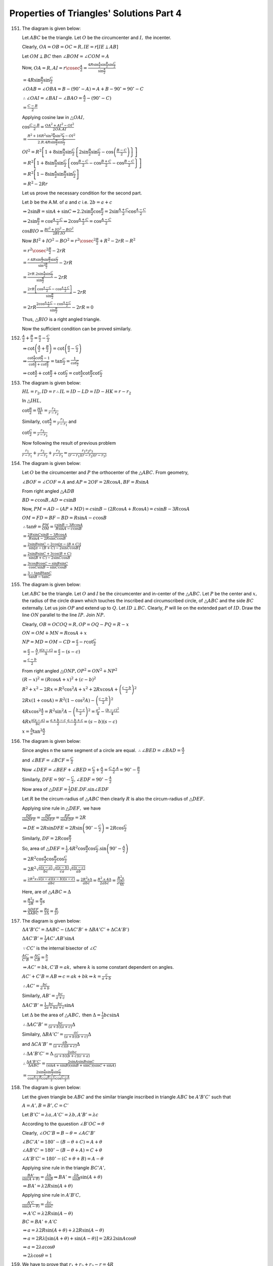 Properties of Triangles' Solutions Part 4
*****************************************
151. The diagram is given below:

     .. image:: _static/images/21_1.png
        :alt: Problem 151
        :align: center

     Let :math:`ABC` be the triangle. Let :math:`O` be the circumcenter and :math:`I,` the incenter.

     Clearly, :math:`OA = OB = OC = R, IE=r[IE\perp AB]`

     Let :math:`OM\perp BC` then :math:`\angle BOM = \angle COM = A`

     Now, :math:`OA = R, AI = r\cosec\frac{A}{2} = \frac{4R\sin\frac{A}{2}\sin\frac{B}{2}\sin\frac{C}{2}}{\sin\frac{A}{2}}`

     :math:`= 4R\sin\frac{B}{2}\sin\frac{C}{2}`

     :math:`\angle OAB = \angle OBA = B - (90^\circ - A) = A + B - 90^\circ = 90^\circ - C`

     :math:`\therefore \angle OAI = \angle BAI - \angle BAO = \frac{A}{2} - (90^\circ - C)`

     :math:`= \frac{C - B}{2}`

     Applying cosine law in :math:`\triangle OAI,`

     :math:`\cos\frac{C - B}{2} = \frac{OA^2 + AI^2 - OI^2}{2OA.AI}`

     :math:`= \frac{R^2 + 16R^2\sin^2\frac{B}{2}\sin^2\frac{C}{2} - OI^2}{2.R.4R\sin\frac{B}{2}\sin\frac{C}{2}}`

     :math:`OI^2 = R^2\left[1 + 8\sin\frac{B}{2}\sin\frac{C}{2}\left\{2\sin\frac{B}{2}\sin\frac{C}{2} - \cos\left(\frac{B -
     C}{2}\right)\right\}\right]`

     :math:`= R^2\left[1 + 8\sin\frac{B}{2}\sin\frac{C}{2}\left\{\cos\frac{B - C}{2} - \cos\frac{B + C}{2} - \cos\frac{B -
     C}{2}\right\}\right]`

     :math:`= R^2\left[1 - 8\sin\frac{A}{2}\sin\frac{B}{2}\sin\frac{C}{2}\right]`

     :math:`= R^2 - 2Rr`

     Let us prove the necessary condition for the second part.

     Let :math:`b` be the A.M. of :math:`a` and :math:`c` i.e. :math:`2b = a + c`

     :math:`\Rightarrow 2\sin B = \sin A + \sin C \Rightarrow 2.2\sin\frac{B}{2}\cos\frac{B}{2} = 2\sin\frac{A + C}{2}\cos\frac{A -
     C}{2}`

     :math:`\Rightarrow 2\sin\frac{B}{2} = \cos\frac{A - C}{2} \Rightarrow 2\cos\frac{A + C}{2} = \cos\frac{A - C}{2}`

     :math:`\cos BIO = \frac{BI^2 + IO^2 - BO^2}{2BI.IO}`

     Now :math:`BI^2 + IO^2 - BO^2 = r^2\cosec^2\frac{B}{2} + R^2 - 2rR - R^2`

     :math:`= r^2\cosec^2\frac{B}{2} - 2rR`

     :math:`= \frac{r.4R\sin\frac{A}{2}\sin\frac{B}{2}\sin\frac{C}{2}}{\sin^2\frac{B}{2}} - 2rR`

     :math:`= \frac{2rR.2\sin\frac{A}{2}\sin\frac{C}{2}}{\sin\frac{B}{2}} - 2rR`

     :math:`= \frac{2rR\left[\cos\frac{A - C}{2} - \cos\frac{A + C}{2}\right]}{\sin\frac{B}{2}} - 2rR`

     :math:`= 2rR\frac{2\cos\frac{A + C}{2}- \cos\frac{A + C}{2}}{\sin\frac{B}{2}} - 2rR = 0`

     Thus, :math:`\triangle BIO` is a right angled triangle.

     Now the sufficient condition can be proved similarly.

152. :math:`\frac{A}{2} + \frac{B}{2} = \frac{\pi}{2} - \frac{C}{2}`

     :math:`\Rightarrow \cot\left(\frac{A}{2} + \frac{B}{2}\right) = \cot\left(\frac{\pi}{2} - \frac{C}{2}\right)`

     :math:`\Rightarrow \frac{\cot\frac{A}{2}\cot\frac{B}{2} - 1}{\cot\frac{A}{2} + \cot\frac{B}{2}} = \tan\frac{C}{2} =
     \frac{1}{\cot\frac{C}{2}}`

     :math:`\Rightarrow \cot\frac{A}{2} + \cot \frac{B}{2} + \cot\frac{C}{2} = \cot\frac{A}{2}\cot\frac{B}{2}\cot\frac{C}{2}`

153. The diagram is given below:

     .. image:: _static/images/21_2.png
        :alt: Problem 153
        :align: center

     :math:`HL = r_2, ID=r \therefore IL = ID - LD = ID - HK = r - r_2`

     In :math:`\triangle IHL,`

     :math:`\cot\frac{B}{2} = \frac{HL}{IL} = \frac{r_2}{r - r_2}`

     Similarly, :math:`\cot\frac{A}{2} = \frac{r_1}{r - r_1}` and

     :math:`\cot\frac{C}{2} = \frac{r_3}{r - r_3}`

     Now following the result of previous problem

     :math:`\frac{r_1}{r - r_1} + \frac{r_2}{r - r_2} + \frac{r_3}{r - r_3} = \frac{r_1r_2r_3}{(r - r_1)(r - r_2)(r - r_3)}`

154. The diagram is given below:

     .. image:: _static/images/21_3.png
        :alt: Problem 154
        :align: center

     Let :math:`O` be the circumcenter and :math:`P` the orthocenter of the :math:`\triangle ABC.` From geometry,

     :math:`\angle BOF = \angle COF = A` and :math:`AP = 2OF = 2R\cos A, BF = R\sin A`

     From right angled :math:`\triangle ADB`

     :math:`BD = c\cos B, AD = c\sin B`

     Now, :math:`PM = AD - (AP + MD) = c\sin B - (2R\cos A + R\cos A) = c\sin B - 3R\cos A`

     :math:`OM = FD = BF - BD = R\sin A - c\cos B`

     :math:`\therefore \tan\theta = \frac{PM}{OM} = \frac{c\sin B - 3R\cos A}{R\sin A - c\cos B}`

     :math:`= \frac{2R\sin C\sin B - 3R\cos A}{R\sin A - 2R\sin C\cos B}`

     :math:`= \frac{2\sin B\sin C - 2\cos[\pi - (B + C)]}{\sin[\pi - (B + C)- 2\sin C\cos B]}`

     :math:`= \frac{2\sin B\sin C + 3\cos(B + C)}{\sin(B + C) - 2\sin C\cos B}`

     :math:`= \frac{3\cos B\cos C - \sin B\sin C}{\cos C\sin B - \sin C\cos B}`

     :math:`= \frac{3 - \tan B\tan C}{\tan B - \tan C}`

155. The diagram is given below:

     .. image:: _static/images/21_4.png
        :alt: Problem 155
        :align: center

     Let :math:`ABC` be the triangle. Let :math:`O` and :math:`I` be the circumcenter and in-center of the :math:`\triangle ABC.`
     Let :math:`P` be the center and :math:`x,` the radius of the circle drawn which touches the inscribed and circumscribed
     circle, of :math:`\triangle ABC` and the side :math:`BC` externally. Let us join :math:`OP` and extend up to :math:`Q.` Let
     :math:`ID\perp BC.` Clearly, :math:`P` will lie on the extended part of :math:`ID.` Draw the line :math:`ON` parallel to the
     line :math:`IP.` Join :math:`NP.`

     Clearly, :math:`OB = OC OQ = R, OP = OQ - PQ = R - x`

     :math:`ON = OM + MN = R\cos A + x`

     :math:`NP = MD = OM - CD = \frac{a}{2} - r\cot \frac{C}{2}`

     :math:`= \frac{a}{2} - \frac{\Delta}{s}.\frac{s(s - c)}{\Delta} = \frac{a}{2} - (s - c)`

     :math:`= \frac{c - b}{2}`

     From right angled :math:`\triangle ONP, OP^2 = ON^2 + NP^2`

     :math:`(R - x)^2 = (R\cos A + x)^2 + \left(c - b\right)^2`

     :math:`R^2 + x^2 - 2Rx = R^2\cos^2A + x^2 + 2Rx\cos A + \left(\frac{c - b}{2}\right)^2`

     :math:`2Rx(1 + \cos A) = R^2(1 - \cos^2A) - \left(\frac{c - b}{2}\right)^2`

     :math:`4Rx\cos^2\frac{A}{2} = R^2\sin^2A - \left(\frac{b - c}{2}\right)^2 = \frac{a^2}{4} - \frac{(b - c)^2}{4}`

     :math:`4Rx\frac{s(s - a)}{bc} = \frac{a +b - c}{2}.\frac{a - b + c}{2} = (s - b)(s - c)`

     :math:`x = \frac{\Delta}{a}\tan^2\frac{A}{2}`

156. The diagram is given below:

     .. image:: _static/images/21_5.png
        :alt: Problem 156
        :align: center

     Since angles n the same segment of a circle are equal. :math:`\therefore \angle BED= \angle BAD = \frac{A}{2}`

     and :math:`\angle BEF = \angle BCF = \frac{C}{2}`

     Now :math:`\angle DEF = \angle BEF + \angle BED = \frac{C}{2} + \frac{A}{2} = \frac{C + A}{2} = 90^\circ - \frac{B}{2}`

     Similarly, :math:`DFE = 90^\circ - \frac{C}{2}, \angle EDF = 90^\circ - \frac{A}{2}`

     Now area of :math:`\triangle DEF = \frac{1}{2}DE.DF.\sin \angle EDF`

     Let :math:`R` be the circum-radius of :math:`\triangle ABC` then clearly :math:`R` is also the circum-radius of :math:`\triangle DEF.`

     Applying sine rule in :math:`\triangle DEF,` we have

     :math:`\frac{DE}{\sin DFE} = \frac{DF}{\sin DEF} = \frac{EF}{\sin EDF} = 2R`

     :math:`\Rightarrow DE = 2R\sin DFE = 2R\sin\left(90^\circ - \frac{C}{2}\right) = 2R\cos\frac{C}{2}`

     Similarly, :math:`DF = 2R\cos\frac{B}{2}`

     So, area of :math:`\triangle DEF = \frac{1}{2}.4R^2\cos\frac{B}{2}\cos\frac{C}{2}.\sin\left(90^\circ - \frac{A}{2}\right)`

     :math:`= 2R^2\cos\frac{A}{2}\cos\frac{B}{2}\cos\frac{C}{2}`

     :math:`= 2R^2\sqrt{\frac{s(s - a)}{bc}}\sqrt{\frac{s(s - b)}{ca}}\sqrt{\frac{s(s - c)}{ab}}`

     :math:`= \frac{2R^2s\sqrt{s(s - a)(s - b)(s - c)}}{abc} = \frac{2R^2s\Delta}{abc} = \frac{R^2.s.4\Delta}{2abc} = \frac{R^2s}{2\frac{abc}{4\Delta}}`

     Here, are of :math:`\triangle ABC = \Delta`

     :math:`= \frac{R^2s}{2R} = \frac{R}{2}s`

     :math:`\Rightarrow \frac{\Delta DEF}{\Delta ABC} = \frac{Rs}{2\Delta} = \frac{R}{2r}`

157. The diagram is given below:

     .. image:: _static/images/21_6.png
        :alt: Problem 157
        :align: center

     :math:`\Delta A'B'C' = \Delta ABC - (\Delta AC'B' + \Delta BA'C' + \Delta CA'B')`

     :math:`\Delta AC'B' = \frac{1}{2}AC'.AB'\sin A`

     :math:`\because CC'` is the internal bisector of :math:`\angle C`

     :math:`\frac{AC'}{C'B} = \frac{AC}{CB} = \frac{b}{a}`

     :math:`\Rightarrow AC' = bk, C'B = ak,` where :math:`k` is some constant dependent on angles.

     :math:`AC' + C'B = AB \Rightarrow c = ak + bk \Rightarrow k = \frac{c}{a + b}`

     :math:`\therefore AC' = \frac{bc}{a + b}`

     Similarly, :math:`AB' = \frac{bc}{a + c}`

     :math:`\Delta AC'B' = \frac{1}{2}\frac{bc}{a + b}\frac{bc}{a + c}\sin A`

     Let :math:`\Delta` be the area of :math:`\triangle ABC,` then :math:`\Delta = \frac{1}{2}bc\sin A`

     :math:`\therefore \Delta AC'B' = \frac{bc}{(a + b)(a + c)}\Delta`

     Similalry, :math:`\Delta BA'C' = \frac{ac}{(a + b)(b + c)}\Delta`

     and :math:`\Delta CA'B' = \frac{ab}{(a + c)(b + c)}\Delta`

     :math:`\therefore \Delta A'B'C' = \Delta.\frac{2abc}{(a + b)(b + c)(c + a)}`

     :math:`\therefore \frac{\Delta A'B'C'}{\Delta ABC} = \frac{2\sin A\sin B\sin C}{(\sin A + \sin B)(\sin B + \sin C)(\sin C + \sin A)}`

     :math:`= \frac{2\sin\frac{A}{2}\sin\frac{B}{2}\sin\frac{C}{2}}{\cos\frac{A - B}{2}\cos\frac{B - C}{2}\cos\frac{C - A}{2}}`

158. The diagram is given below:

     .. image:: _static/images/21_7.png
        :alt: Problem 158
        :align: center

     Let the given triangle be :math:`ABC` and the similar triangle inscribed in triangle :math:`ABC` be :math:`A'B'C'` such that

     :math:`A=A', B=B', C=C'`

     Let :math:`B'C'=\lambda a, A'C'=\lambda b, A'B' = \lambda c`

     According to the quuestion :math:`\angle B'OC=\theta`

     Clearly, :math:`\angle OC'B = B - \theta = \angle AC'B'`

     :math:`\angle BC'A' = 180^\circ - (B - \theta + C) = A + \theta`

     :math:`\angle AB'C' = 180^\circ - (B - \theta + A) = C + \theta`

     :math:`\angle A'B'C' = 180^\circ - (C + \theta + B) = A - \theta`

     Applying sine rule in the triangle :math:`BC'A',`

     :math:`\frac{BA'}{\sin(A +\theta)} = \frac{\lambda b}{\sin B}\Rightarrow BA' = \frac{\lambda b}{\sin B}\sin(A + \theta)`

     :math:`\Rightarrow BA' = \lambda 2R\sin(A + \theta)`

     Applying sine rule in :math:`A'B'C,`

     :math:`\frac{A'C}{\sin(A - \theta)} = \frac{\lambda c}{\sin C}`

     :math:`\Rightarrow A'C = \lambda 2R\sin(A - \theta)`

     :math:`BC = BA' + A'C`

     :math:`\Rightarrow a = \lambda 2R\sin(A + \theta) + \lambda 2R\sin(A - \theta)`

     :math:`\Rightarrow a = 2R\lambda[\sin(A + \theta) + \sin(A - \theta)] = 2R\lambda 2\sin A\cos\theta`

     :math:`\Rightarrow a = 2\lambda a\cos\theta`

     :math:`\Rightarrow 2\lambda\cos\theta = 1`

159. We have to prove that :math:`r_1 + r_2 + r_3 - r = 4R`

     L.H.S. :math:`= \frac{\Delta}{s - a} + \frac{\Delta}{s - b} + \frac{\Delta}{s - c} - \frac{\Delta}{s}`

     :math:`= \Delta\left[\frac{s - a + s - b}{(s - a)(s - b)} + \frac{s - s + c}{s(s - c)}\right]`

     :math:`=\Delta\left[\frac{c}{(s - a)(s - b)} + \frac{c}{s(s - c)}\right]`

     :math:`=\Delta.c \left[\frac{s(s - c) + (s - a)(s - b)}{s(s - a)(s - b)(s - c)}\right]`

     :math:`=\Delta.c.\frac{1}{\Delta^2}[s^2 - sc + s^2 - (a + b)s + ab]`

     :math:`=\frac{c}{\Delta}[2s^2 - s(a + b + c) + ab] = \frac{c}{\Delta}[2s^2 - 2s^2 + ab]`

     :math:`= \frac{abc}{\Delta} = 4R =` R.H.S.

160. We have to prove that :math:`\frac{1}{r_1} + \frac{1}{r_2} + \frac{1}{r_3} = \frac{1}{r}`

     L.H.S. :math:`= \frac{s - a}{\Delta} + \frac{s - b}{\Delta} + \frac{s - c}{\Delta}`

     :math:`= \frac{3s - (a + b + c)}{\Delta} = \frac{3s - 2s}{\Delta} [\because 2s = a + b + c]`

     :math:`= \frac{s}{\Delta} = \frac{1}{r} =` R.H.S.

161. We have to prove that :math:`\frac{1}{r_1^2} + \frac{1}{r_2^2} + \frac{1}{r_3^2} + \frac{1}{r^2} = \frac{a^2 + b^2 +
     c^2}{\Delta^2}`

     L.H.S. :math:`= \frac{1}{r_1^2} + \frac{1}{r_2^2} + \frac{1}{r_3^2} + \frac{1}{r^2}`

     :math:`= \frac{(s - a)^2 + (s - b)^2 + (s - c)^2 + s^2}{\Delta^2}`

     :math:`= \frac{4s^2 - 2s(a + b + c) + a^2 + b^2 + c^2}{\Delta^2}`

     :math:`=\frac{4s^2 - 2s.2s + a^2 + b^2 + c^2}{\Delta^2}`

     :math:`= \frac{a^2 + b^2 + c^2}{\Delta^2} =` R.H.S.

162. :math:`r = \frac{\Delta}{s} = \frac{\Delta}{s}\frac{s - a}{s - a}`

     We know that :math:`\tan \frac{A}{2} = \sqrt{\frac{(s - b)(s - c)}{s(s - a)}}` and :math:`\Delta = \sqrt{s(s - a)(s - b)(s -
     c)}`

     :math:`\Rightarrow r = (s - a)\tan\frac{A}{3}`

     Similarly, :math:`r = (s - b)\tan\frac{B}{2}, r = (s - c)\tan\frac{C}{2}`

163. We have to prove that :math:`\frac{1}{\sqrt{A}} = \frac{1}{\sqrt{A_1}} + \frac{1}{\sqrt{A_2}} + \frac{1}{\sqrt{A_3}}`

     R.H.S. :math:`= \frac{1}{\sqrt{A_1}} + \frac{1}{\sqrt{A_2}} + \frac{1}{\sqrt{A_3}}`

     :math:`= \frac{1}{\sqrt{\pi}}\left(\frac{1}{r_1} + \frac{1}{r_2} + \frac{1}{r_3}\right)`

     :math:`=\frac{1}{\sqrt{\pi}}\left(\frac{s - a}{\Delta} + \frac{s - b}{\Delta} + \frac{s - c}{\Delta}\right)`

     :math:`= \frac{1}{\sqrt{\pi}}\left(\frac{3s - (a + b + c)}{\Delta}\right) = \frac{1}{\sqrt{\pi}}\frac{s}{\Delta} =
     \frac{1}{\sqrt{\pi}}.\frac{1}{r}`

     :math:`= \frac{1}{\sqrt{A}} =` L.H.S.

164. :math:`\frac{r_1}{bc} + \frac{r_2}{ca} + \frac{r_3}{ab} = \frac{s\tan\frac{A}{2}}{bc} + \frac{s\tan\frac{B}{2}}{ca} =
     \frac{s\tan\frac{C}{2}}{ab}`

     :math:`= \frac{s}{abc}\left(a\tan\frac{A}{2} + b\tan\frac{B}{2} + c\tan\frac{C}{2}\right)`

     :math:`= \frac{s}{abc}\left(2R\sin A\tan\frac{A}{2} + 2R\sin B\tan\frac{B}{2} + 2R\sin C\tan\frac{C}{2}\right)`

     :math:`= \frac{s}{abc}.4R\left(\sin^2\frac{A}{2} + \sin^2\frac{B}{2} + \sin^2\frac{C}{2}\right)`

     :math:`= \frac{s}{\Delta}\left(\frac{1 - \cos A}{2} + \frac{1 - \cos B}{2} + \frac{1 - \cos C}{2}\right)`

     :math:`= \frac{1}{r}\left(\frac{3}{2} - \frac{\cos A + \cos B + \cos C}{2}\right)`

     We know that :math:`\cos A + \cos B + \cos C = 1 + \frac{r}{R}`

     :math:`= \frac{1}{r}\left(1 - \frac{r}{2R}\right) = \frac{1}{r} - \frac{1}{2R} =` R.H.S.

165. Let :math:`D` be the point where perpendicular from :math:`A` meets :math:`BC.` Then :math:`AD = h`

     The diagram is given below:

     .. image:: _static/images/21_8.png
        :alt: Problem 165
        :align: center

     Clearly, :math:`OB = r, AD = h, OD=h - r` (If :math:`O` is below
     :math:`BD` then :math:`OD = r - h`)

     :math:`BD = \sqrt{OB^2 - OB^2} = \sqrt{r^2 - (h - r)^2} = \sqrt{2rh - h^2}`

     Area of triangle :math:`= \frac{1}{2}.2.BD.h = h\sqrt{2rh - h^2}`

166. Let the sides be :math:`a, b, c` then :math:`\Delta = \frac{1}{2}ap_1 = \frac{1}{2}bp_2 = \frac{1}{2}cp_3`

     :math:`\Rightarrow p_1 = \frac{2\Delta}{a}, p_2 = \frac{2\Delta}{b}, p_3 = \frac{2\Delta}{c}`

     L.H.S. :math:`= \frac{\cos A}{p_1} + \frac{\cos B}{p_2} + \frac{\cos C}{p_3}`

     :math:`= \frac{1}{2\Delta}[a\cos A + b\cos B + c\cos C]`

     :math:`= \frac{2R}{2\Delta}[\sin A\cos A + \sin B\cos B + \sin C\cos C]`

     :math:`= \frac{R}{2\Delta}[\sin 2A + \sin 2B + \sin 2C] = \frac{R}{2\Delta}4\sin A\sin B\sin C`

     :math:`= \frac{abc}{4\Delta}.\frac{1}{R^2} = \frac{R}{R^2} = \frac{1}{R} =` R.H.S.

167. This has been already proved in 149.

168. L.H.S. :math:`= r_1r_2r_3 = \frac{\Delta}{s - a}\frac{\Delta}{s - b}.\frac{\Delta}{s - c}`

     :math:`= \frac{\Delta^3}{(s - a)(s - b))(s - c)} = \Delta .s`

     R.H.S. :math:`= r^3\cot^2\frac{A}{2}\cot^2\frac{B}{2}\cot^2\frac{C}{2}`

     :math:`= \frac{\Delta^3}{s^3}.\frac{s^2(s - a)^2}{\Delta^2}.\frac{s^2(s - b)^2}{\Delta^2}.\frac{s^2(s - c)^2}{\Delta^2}`

     :math:`= \frac{s^3(s - a)^2(s - b)^2(s - c)^2}{\Delta^3} = \Delta .s`

169. We have to prove that :math:`a(rr_1 + r2r_3) = b(rr_2 + r_3r_1) = c(rr_3 + r_1r_2) = abc`

     :math:`a(rr_1 + r_2r_3) = a\left(\frac{\Delta}{s}.\frac{\Delta}{s - a} + \frac{\Delta}{(s - b)}\frac{\Delta}{s - c}\right)`

     :math:`= \Delta^2.a\left(\frac{(s - b)(s - c) + s(s - a)}{s(s - a)(s - b)(s - c)}\right)`

     :math:`= \Delta^2.a\left(\frac{2s^2 - s(a + b + c) + bc}{\Delta^2}\right)`

     :math:`= abc`

     Similalry other terms can be evaluated to same value of :math:`abc.`

170. We have to prove that :math:`(r_1 + r_2)\tan\frac{C}{2} = (r_3 - r)\cot\frac{C}{2} = c`

     :math:`(r_1 + r_2)\tan\frac{C}{2} = \left(\frac{\Delta}{s - a} + \frac{\Delta}{s - b}\right)\frac{(s - a)(s - b)}{\Delta}`

     :math:`= s - b + s - a = c`

     :math:`(r_3 - r)\cot\frac{C}{2} = \left(\frac{\Delta}{s - c} - \frac{\Delta}{s}\right)\frac{\Delta}{(s - a)( s - b)}`

     :math:`= \Delta^2\left(\frac{s - s + c}{s(s - a)(s - b)(s - c)}\right) = c`

171. We have to prove that :math:`4R\sin A\sin B\sin C = a\cos A + b\cos B + c\cos C`

     R.H.S. :math:`= R(2\sin A\cos A + 2\sin B\cos B + 2\sin C\cos C) = R(\sin 2A + \sin 2B + \sin 2C)`

     :math:`= R(2\sin(A + B)\cos(A - B) + 2\sin C\cos C) = 2R(\sin C\cos(A - B) + \sin C\cos C)[\because \sin(A + B) =
     \sin(\pi - C) = \sin C]`

     :math:`= 2R\sin C[\cos(A - B) - \cos(A + B)][\because \cos C = \cos(\pi - A - B) = -\cos(A + B)]`

     :math:`= 2R\sin C. 2\sin A\sin B = 4R\sin A\sin B\sin C =` L.H.S.

172. We have to prove that :math:`(r_1 - r)(r_2 - r)(r_3 - r) = 4Rr^2`

     L.H.S. :math:`= \left(\frac{\Delta}{s - a} - \frac{\Delta}{s}\right)\left(\frac{\Delta}{s - b} -
     \frac{\Delta}{S}\right)\left(\frac{\Delta}{s - c} - \frac{\Delta}{s}\right)`

     :math:`= \Delta^3\left(\frac{s - s + a}{s(s - a)}\right)\left(\frac{s - s + b}{s(s - b)}\right)\left(\frac{s - s + c}{s(s -
     c)}\right)`

     :math:`= \Delta^3.\frac{abc}{s^3(s - a)(s - b)(s - c)} = \frac{\Delta^3.abc}{s^2\Delta^2} = \frac{abc.\Delta}{s^2}`

     :math:`= \frac{abc}{\Delta}.\frac{\Delta^2}{s^2} = 4Rr^2 =` R.H.S.

173. We have to prove that :math:`r^2 + r_1^2 + r_2^2 + r_3^2 = 16R^2 - a^2 - b^2 - c^2`

     :math:`(r_1 + r_2 + r_3 - r)^2 = r_1^2 + r_2^2 + r_3^2 + r^2 - 2r(r_1 + r_2 + r_3) + 2(r_1r_2 + r_2r_3 + r_3r_1)`

     We know that :math:`r_1 + r_2 + r_3 - r = 4R` and :math:`(r_1r_2 + r_2r_3 + r_3r_1) = s^2`

     :math:`r(r_1 + r_2 + r_3) = \frac{\Delta}{s}\left(\frac{\Delta}{s -a} + \frac{\Delta}{s - b} + \frac{\Delta}{s - c}\right)`

     :math:`= \frac{\Delta^2}{s(s - a)} + \frac{\Delta^2}{s(s - b)} + \frac{\Delta^2}{s(s - c)} = -s^2 + (ab + bc + ca)`

     :math:`16R^2 = r_1^2 + r_2^2 + r_3^2 + r^2 -2[-s^2 + (ab + bc + ca)] + 2s^2`

     :math:`\Rightarrow r^2 + r_1^2 + r_2^2 + r_3^2 = 16R^2 - a^2 - b^2 - c^2`

174. We know that :math:`IA = r\cosec\frac{A}{2}, IB=r\cosec\frac{B}{2}, IC=r\cosec\frac{C}{2}`

     L.H.S. :math:`= \frac{r^3}{\sin\frac{A}{2}\sin\frac{B}{2}\sin\frac{C}{2}} =
     \frac{r^3.4R}{4R\sin\frac{A}{2}\sin\frac{B}{2}\sin\frac{C}{2}}`

     :math:`= \frac{r^3.4R}{r} = 4R.r^2 = 4R.\frac{\Delta^2}{s^2} = \frac{abc\Delta}{s^2}`

     R.H.S. :math:`= abc.\frac{(s - a)^2(s - b)^2(s - c)^2}{\Delta^3} = \frac{abc\Delta}{s^2}`

175. From `here
     </trigonometry/properties-of-triangles/#distannces-of-circum-center-in-center-orthocenter-and-centroid-from-vertices>`_ we can
     say that :math:`AI_1 = r_1\cosec\frac{A}{2}`

176. :math:`II_1 = AI_1 - AI = r_1\cosec\frac{A}{2} - r\cosec\frac{A}{2}`

     :math:`= \left(\frac{\Delta}{s - a} - \frac{\Delta}{s}\right)\cosec\frac{A}{2}`

     :math:`= \Delta .\frac{a}{s(s - a)}\sqrt{\frac{bc}{(s - b)(s - c)}} = a\sec\frac{A}{3}`

177. If :math:`E_2` be the point of contact of the circle whose center is :math:`I_2` with the side :math:`AC` of the triangle
     :math:`ABC,` we have

     :math:`AI_2 = AE_2\sec I_2AE_2 = AE_2sec\left(90^\circ - \frac{A}{2}\right) = (s - b)\cosec \frac{A}{2}`

     :math:`I_2I_3 = AI_2 + AI_3 = (s - b + s - c)\cosec\frac{A}{2} = a\cosec\frac{A}{2}`

178. We have deduced that :math:`II_1 = a\sec\frac{A}{2}` in problem 176. So :math:`II_2 = b\sec\frac{B}{2}` and :math:`II_3 =
     c\sec\frac{C}{2}`

     L.H.S. :math:`= II_1.II_2.II_3 = abc\sec\frac{A}{2}\sec\frac{B}{2}\sec\frac{C}{2}`

     :math:`=
     8R^3\frac{2\sin\frac{A}{2}\cos\frac{A}{2}.2\sin\frac{B}{2}\cos\frac{B}{2}.2\sin\frac{C}{2}\cos\frac{C}{2}}{\cos\frac{A}{2}\cos\frac{B}{2}\cos\frac{C}{2}}`

     :math:`= 16R^2.4R\sin\frac{A}{2}\sin\frac{B}{2}\sin\frac{C}{2} = 16R^2r =` R.H.S.

179. :math:`II_1 = a\sec\frac{A}{2}, I_2I_3 = a\cosec\frac{A}{2}`

     :math:`II_1^2 + I_2I_3^2 = a^2\left(\frac{1}{\sin^2\frac{A}{2}} + \frac{1}{\sin^2\frac{A}{2}}\right)`

     :math:`= \left(\frac{a}{\sin\frac{A}{2}\cos\frac{A}{2}}\right)^2 = \left(\frac{2a}{2\sin\frac{A}{2}\cos\frac{A}{2}}\right)^2`

     :math:`= 16R^2 [\because a = 2R\sin A]`

     Similalrly other terms can be proven to be equal to :math:`16R^2`

180. We know that :math:`OI^2 = R^2\left(1 - 8\sin\frac{A}{2}\sin\frac{B}{2}\sin\frac{C}{2}\right)`

     :math:`= R^2\left[1 - 4\left(\cos \frac{A - B}{2} - \cos\frac{A + B}{2}\right)\sin\frac{C}{2}\right]`

     :math:`= R^2\left[1 - 4\cos\frac{A - B}{2}\cos\frac{A + B}{2} + 4\sin^2\frac{C}{2}\right][\because \sin \frac{C}{2} = \cos\frac{A + B}{2}]`

     :math:`= R^2\left[1 - 2(\cos A + \cos B) + 2(1 - \cos C)\right]`

     :math:`=R^2(3 - 2\cos A - 2\cos B - 2\cos C)`

181. We have, :math:`IH^2 = AH^2 + AI^2 - 2.AH.AI.\cos IAH`

     :math:`\angle IAH = \frac{A}{2} - \angle HAC = \frac{A}{2} - (90^\circ - C) = \frac{C - B}{2}`

     :math:`IH^2 = 4R^2\cos^2A + 16R^2\sin^2\frac{B}{2}\sin^2\frac{C}{2} - 16R^2\cos A\sin\frac{B}{2}\sin\frac{C}{2}\cos\frac{C - B}{2}`

     :math:`= 4R^2\left[\cos^2A + 4\sin^2\frac{B}{2}\sin^2\frac{C}{2} - 4\cos A\sin\frac{B}{2}\sin\frac{C}{2}\cos\frac{C}{2}\cos\frac{B}{2} - 4\cos A\sin^2\frac{B}{2}\sin^2\frac{C}{2}\right]`

     :math:`= 4R^2\left[\cos^2A + 4\sin^2\frac{B}{2}\sin^2\frac{C}{2}(1 - \cos A) - \cos A\sin B\sin C\right]`

     :math:`= 4R^2\left[8\sin^2\frac{A}{2}\sin^2\frac{B}{2}\sin^2\frac{C}{2} + \cos^2A - \cos A\sin B\sin C\right]`

     :math:`= 2r^2 + 4R^2\cos A(\cos A - \sin B\sin C)`

     :math:`= 2r^2 - 4R^2\cos A\cos B\cos C`

182. We know that :math:`OG = \frac{1}{3}OH \Rightarrow OG^2 = \frac{OH^2}{9}`

     :math:`= \frac{1}{9}[R^2 - 8R^2\cos A\cos B\cos C] = \frac{R^2}{9}[1 - 4\{\cos(A + B) + \cos(A - B)\}\cos C]`

     :math:`= \frac{R^2}{9}[1 + 4\cos^2C + 4\cos(A - B)\cos(A + B)]`

     :math:`= \frac{R^2}{9}[1 + 2(1 + \cos 2C) +2(\cos 2A + \cos 2C)]`

     :math:`= \frac{R^2}{9}[3 + \cos 2A + \cos 2B + \cos 2C]`

     :math:`= \frac{R^2}{9}[9 - 2(1 - \cos 2A) - 2(1 - \cos 2B) - 2(1 - \cos 2C)]`

     :math:`= \frac{R^2}{9}[9 - 4(\sin^2A + \sin^2B + \sin^2C)]`

     :math:`= R^2 - \frac{1}{9}(2R\sin A)^2 - \frac{1}{9}(2R\sin B)^2 - \frac{1}{9}(2R\sin C)^2`

     :math:`= R^2 - \frac{1}{9}(a^2 + b^2 + c^2)`

183. The diagram is given below:

     .. image:: _static/images/21_9.png
        :alt: Problem 183
        :align: center


     Clearly, :math:`R = \frac{b}{2\sin\frac{\alpha}{2}} = \frac{b\cosec\frac{\alpha}{2}}{2}`

184. We know that in a :math:`\triangle ABC,` :math:`r = 4R\sin\frac{A}{2}\sin\frac{B}{2}\sin\frac{C}{2}`

     Let :math:`AD` be the perpedicular bisector to :math:`BC.`

     :math:`\Delta = BD.AD = b\cos\alpha.b\sin\alpha = \frac{1}{2}b^2\sin2\alpha`

     :math:`r = \frac{\Delta}{s} = \frac{\frac{1}{2}b^2\sin2\alpha}{\frac{1}{2}(b + b + 2b\cos\alpha)} = \frac{b\sin2\alpha}{2(1 + \cos\alpha)}`

185. :math:`OI = |OD + DI| = |OD + r|` because :math:`\alpha < \pi/4, A>\pi/2` and :math:`O` lies on :math:`AD` produced.

     From right-angled :math:`\triangle ODB,` we get

     :math:`OD^2 = OB^2 - BD^2 = R^2 - b^2\cos^2\alpha`

     :math:`= \frac{1}{4}\frac{b^2}{\sin^2\alpha} - b^2\cos^2\alpha`

     :math:`= \frac{b^(1 - 4\sin^2\alpha\cos^2\alpha)}{4\sin^2\alpha} = \frac{b^2(\cos^2\alpha - \sin^2\alpha)}{4\sin^2\alpha}`

     :math:`= \frac{b^2\cos^22\alpha}{(2\sin\alpha)^2}`

     :math:`\therefore OI = \left|\frac{b\sin2\alpha}{2(1 + \cos\alpha)} + \frac{b\cos2\alpha}{2\sin\alpha}\right|`

     :math:`= \left|\frac{b\sin2\alpha}{4\cos^2\frac{\alpha}{2}} + \frac{b\cos2\alpha}{4\sin\frac{\alpha}{2}\cos\frac{\alpha}{2}}\right|`

     :math:`= \left|\frac{b}{4\cos\alpha/2}.\frac{\sin2\alpha\sin\alpha/2 + \cos2\alpha\cos\alpha/2}{\sin\alpha/2\cos\alpha/2}\right|`

     :math:`= \left|\frac{b\cos3\alpha/2}{2\sin\alpha\cos\alpha/2}\right|`

186. L.H.S. :math:`= \frac{1}{ab} + \frac{1}{bc} + \frac{1}{ca} = \frac{a + b + c}{abc}`

     :math:`= \frac{2s}{4RS} = \frac{1}{2RS/s} = \frac{1}{2Rr} =` R.H.S.

187. We know that :math:`r_1 = \frac{\Delta}{s - a}, r_2 = \frac{\Delta}{s - b}, r_3 = \frac{\Delta}{s - c}` and :math:`r = \frac{\Delta}{s}`

     L.H.S. :math:`= \frac{3\Delta}{(s - a)(s - b)(s - c)} = \frac{3s\Delta}{\Delta^2} = \frac{3s}{\Delta} = \frac{3}{r} =` R.H.S.

188. The diagram is given below:

     .. image:: _static/images/21_10.png
        :alt: Problem 188
        :align: center

     :math:`2s = 2(\alpha + \beta + \gamma) \Rightarrow s = \alpha + \beta + \gamma`

     We know that :math:`r = \frac{\Delta}{s} \Rightarrow s^2 = \frac{(s - a)(s - b)(s - c)}{s}`

     Clearly, :math:`s - a = \gamma, s - b = \beta, s - c = \alpha`

     :math:`\Rightarrow s = \frac{\alpha\beta\gamma}{\alpha + \beta + \gamma}`
